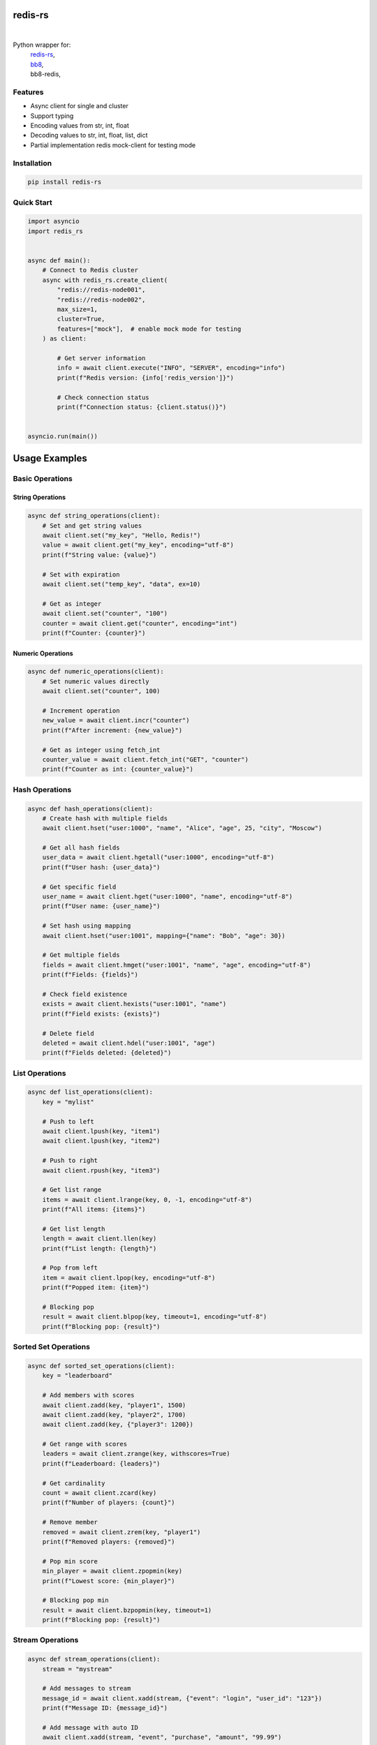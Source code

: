 redis-rs
========

.. image:: https://img.shields.io/badge/License-MIT-blue.svg
   :target: https://lbesson.mit-license.org/

.. image:: https://img.shields.io/pypi/v/redis-rs.svg
  :target: https://pypi.org/project/redis-rs

.. image:: https://img.shields.io/pypi/pyversions/redis-rs.svg
  :target: https://pypi.org/project/redis-rs
  :alt: Python versions

.. image:: https://readthedocs.org/projects/redis-rs/badge/?version=latest
  :target: https://github.com/aamalev/redis-rs-py#redis-rs
  :alt: Documentation Status

.. image:: https://github.com/aamalev/redis-rs-py/workflows/Tests/badge.svg
  :target: https://github.com/aamalev/redis-rs-py/actions?query=workflow%3ATests

.. image:: https://img.shields.io/pypi/dm/redis-rs.svg
  :target: https://pypistats.org/packages/redis-rs

|

.. image:: https://img.shields.io/badge/Rustc-1.73.0-blue?logo=rust
  :target: https://www.rust-lang.org/

.. image:: https://img.shields.io/badge/cargo-clippy-blue?logo=rust
  :target: https://doc.rust-lang.org/stable/clippy/

.. image:: https://img.shields.io/badge/PyO3-maturin-blue.svg
  :target: https://github.com/PyO3/maturin

.. image:: https://img.shields.io/endpoint?url=https://raw.githubusercontent.com/astral-sh/ruff/main/assets/badge/v2.json
  :target: https://github.com/astral-sh/ruff
  :alt: Linter: ruff

.. image:: https://img.shields.io/badge/code%20style-ruff-000000.svg
  :target: https://github.com/astral-sh/ruff
  :alt: Code style: ruff

.. image:: https://img.shields.io/badge/types-Mypy-blue.svg
  :target: https://github.com/python/mypy
  :alt: Code style: Mypy

.. image:: https://img.shields.io/badge/%F0%9F%A5%9A-Hatch-4051b5.svg
  :alt: Hatch project
  :target: https://github.com/pypa/hatch


Python wrapper for:
  | `redis-rs <https://github.com/redis-rs/redis-rs>`_,
  | `bb8 <https://github.com/djc/bb8>`_,
  | bb8-redis,


Features
--------

* Async client for single and cluster
* Support typing
* Encoding values from str, int, float
* Decoding values to str, int, float, list, dict
* Partial implementation redis mock-client for testing mode

Installation
------------

.. code-block:: shell

    pip install redis-rs

Quick Start
-----------

.. code-block:: python

    import asyncio
    import redis_rs


    async def main():
        # Connect to Redis cluster
        async with redis_rs.create_client(
            "redis://redis-node001",
            "redis://redis-node002",
            max_size=1,
            cluster=True,
            features=["mock"],  # enable mock mode for testing
        ) as client:

            # Get server information
            info = await client.execute("INFO", "SERVER", encoding="info")
            print(f"Redis version: {info['redis_version']}")

            # Check connection status
            print(f"Connection status: {client.status()}")


    asyncio.run(main())

Usage Examples
==============

Basic Operations
----------------

String Operations
~~~~~~~~~~~~~~~~~

.. code-block:: python

    async def string_operations(client):
        # Set and get string values
        await client.set("my_key", "Hello, Redis!")
        value = await client.get("my_key", encoding="utf-8")
        print(f"String value: {value}")

        # Set with expiration
        await client.set("temp_key", "data", ex=10)

        # Get as integer
        await client.set("counter", "100")
        counter = await client.get("counter", encoding="int")
        print(f"Counter: {counter}")

Numeric Operations
~~~~~~~~~~~~~~~~~~

.. code-block:: python

    async def numeric_operations(client):
        # Set numeric values directly
        await client.set("counter", 100)

        # Increment operation
        new_value = await client.incr("counter")
        print(f"After increment: {new_value}")

        # Get as integer using fetch_int
        counter_value = await client.fetch_int("GET", "counter")
        print(f"Counter as int: {counter_value}")

Hash Operations
---------------

.. code-block:: python

    async def hash_operations(client):
        # Create hash with multiple fields
        await client.hset("user:1000", "name", "Alice", "age", 25, "city", "Moscow")

        # Get all hash fields
        user_data = await client.hgetall("user:1000", encoding="utf-8")
        print(f"User hash: {user_data}")

        # Get specific field
        user_name = await client.hget("user:1000", "name", encoding="utf-8")
        print(f"User name: {user_name}")

        # Set hash using mapping
        await client.hset("user:1001", mapping={"name": "Bob", "age": 30})

        # Get multiple fields
        fields = await client.hmget("user:1001", "name", "age", encoding="utf-8")
        print(f"Fields: {fields}")

        # Check field existence
        exists = await client.hexists("user:1001", "name")
        print(f"Field exists: {exists}")

        # Delete field
        deleted = await client.hdel("user:1001", "age")
        print(f"Fields deleted: {deleted}")

List Operations
---------------

.. code-block:: python

    async def list_operations(client):
        key = "mylist"

        # Push to left
        await client.lpush(key, "item1")
        await client.lpush(key, "item2")

        # Push to right
        await client.rpush(key, "item3")

        # Get list range
        items = await client.lrange(key, 0, -1, encoding="utf-8")
        print(f"All items: {items}")

        # Get list length
        length = await client.llen(key)
        print(f"List length: {length}")

        # Pop from left
        item = await client.lpop(key, encoding="utf-8")
        print(f"Popped item: {item}")

        # Blocking pop
        result = await client.blpop(key, timeout=1, encoding="utf-8")
        print(f"Blocking pop: {result}")

Sorted Set Operations
---------------------

.. code-block:: python

    async def sorted_set_operations(client):
        key = "leaderboard"

        # Add members with scores
        await client.zadd(key, "player1", 1500)
        await client.zadd(key, "player2", 1700)
        await client.zadd(key, {"player3": 1200})

        # Get range with scores
        leaders = await client.zrange(key, withscores=True)
        print(f"Leaderboard: {leaders}")

        # Get cardinality
        count = await client.zcard(key)
        print(f"Number of players: {count}")

        # Remove member
        removed = await client.zrem(key, "player1")
        print(f"Removed players: {removed}")

        # Pop min score
        min_player = await client.zpopmin(key)
        print(f"Lowest score: {min_player}")

        # Blocking pop min
        result = await client.bzpopmin(key, timeout=1)
        print(f"Blocking pop: {result}")

Stream Operations
-----------------

.. code-block:: python

    async def stream_operations(client):
        stream = "mystream"

        # Add messages to stream
        message_id = await client.xadd(stream, {"event": "login", "user_id": "123"})
        print(f"Message ID: {message_id}")

        # Add message with auto ID
        await client.xadd(stream, "event", "purchase", "amount", "99.99")

        # Read from stream
        messages = await client.xread({stream: 0}, encoding="utf-8")
        print(f"Stream messages: {messages}")

        # Read using alternative syntax
        messages = await client.xread(stream, id=0, encoding="utf-8")
        print(f"Alternative read: {messages}")

Stream Groups
~~~~~~~~~~~~~

.. code-block:: python

    async def stream_group_operations(client):
        stream = "events"
        group = "consumers"

        # Create consumer group
        await client.execute("XGROUP", "CREATE", stream, group, "$", "MKSTREAM")

        # Add message
        message_id = await client.xadd(stream, {"type": "notification"})

        # Read as consumer
        messages = await client.xread(stream, group=group, consumer="consumer1")
        print(f"Group messages: {messages}")

        # Acknowledge message
        await client.xack(stream, group, message_id)

HyperLogLog Operations
----------------------

.. code-block:: python

    async def hyperloglog_operations(client):
        key = "unique_visitors"

        # Add elements
        added = await client.pfadd(key, "user1", "user2", "user3")
        print(f"Elements added: {added}")

        # Count unique elements
        count = await client.pfcount(key)
        print(f"Unique count: {count}")

        # Merge multiple HLLs
        key2 = "more_visitors"
        await client.pfadd(key2, "user3", "user4")
        await client.pfmerge(key, key2)

        final_count = await client.pfcount(key)
        print(f"Merged count: {final_count}")

Scripting
---------

.. code-block:: python

    async def scripting_operations(client):
        # Execute Lua script
        result = await client.eval("return ARGV[1]", 0, "hello", encoding="utf-8")
        print(f"Script result: {result}")

Data Encoding and Decoding
--------------------------

.. code-block:: python

    async def encoding_examples(client):
        # Different encoding types
        await client.set("string_data", "hello")
        await client.set("int_data", 42)
        await client.set("float_data", 3.14)

        # Decode with specific encoding
        string_val = await client.get("string_data", encoding="utf-8")
        int_val = await client.get("int_data", encoding="int")
        float_val = await client.get("float_data", encoding="float")
        bytes_val = await client.fetch_bytes("GET", "string_data")

        print(f"String: {string_val}, Int: {int_val}, Float: {float_val}, Bytes: {bytes_val}")

        # Parse INFO command output
        info = await client.execute("INFO", encoding="info")
        print(f"Redis version: {info['redis_version']}")

Cluster Operations
------------------

.. code-block:: python

    async def cluster_operations(client):
        # Get cluster nodes information
        cluster_nodes = await client.execute("CLUSTER", "NODES")
        print(f"Cluster nodes: {cluster_nodes}")

        # Automatic key routing in cluster
        await client.set("user:session:123", "session_data")
        session = await client.get("user:session:123", encoding="utf-8")
        print(f"Session data: {session}")

Development
-----------

For development and building the project:

.. code-block:: bash

    # Using cargo directly
    cargo fmt
    cargo clippy
    maturin develop

    # Or using hatch
    hatch run fmt      # code formatting
    hatch run check    # style and type checking
    hatch run build    # project building

License
-------

MIT License. See LICENSE file for details.

